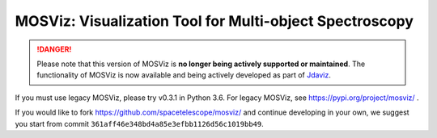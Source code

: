 MOSViz: Visualization Tool for Multi-object Spectroscopy
########################################################

.. DANGER::

      Please note that this version of MOSViz is **no longer being actively supported
      or maintained**. The functionality of MOSViz is now available and being actively
      developed as part of `Jdaviz <https://github.com/spacetelescope/jdaviz>`_.

If you must use legacy MOSViz, please try v0.3.1 in Python 3.6. For legacy
MOSViz, see https://pypi.org/project/mosviz/ .

If you would like to fork https://github.com/spacetelescope/mosviz/
and continue developing in your own, we suggest you start from commit
``361aff46e348bd4a85e3efbb1126d56c1019bb49``.
